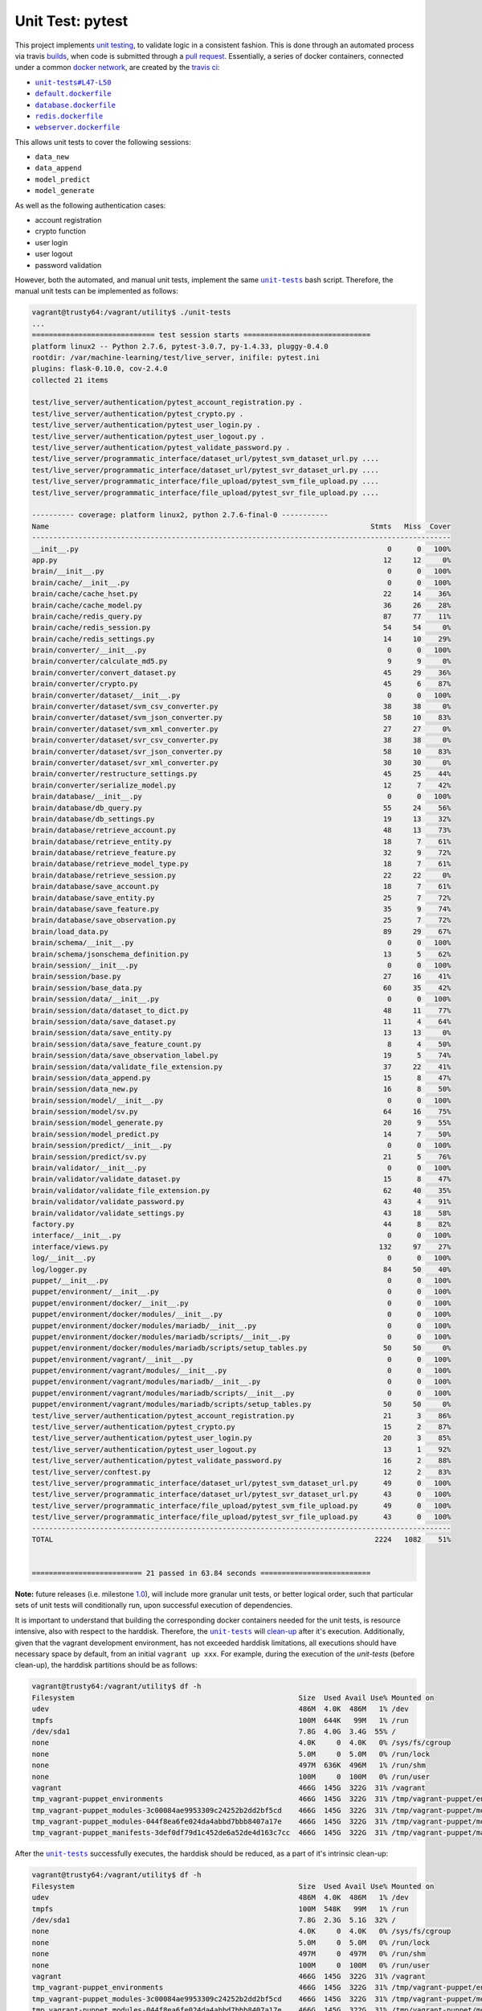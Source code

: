 =================
Unit Test: pytest
=================

This project implements `unit testing <https://en.wikipedia.org/wiki/Unit_testing>`_,
to validate logic in a consistent fashion. This is done through an automated process
via travis `builds <https://travis-ci.org/jeff1evesque/machine-learning>`_, when code
is submitted through a `pull request <https://github.com/jeff1evesque/machine-learning/pulls>`_.
Essentially, a series of docker containers, connected under a common `docker network <https://docs.docker.com/engine/userguide/networking/>`_,
are created by the `travis ci <https://travis-ci.org/jeff1evesque/machine-learning>`_:

- |unit-tests#L47-L50|_
- |default.dockerfile|_
- |database.dockerfile|_
- |redis.dockerfile|_
- |webserver.dockerfile|_

This allows unit tests to cover the following sessions:

- ``data_new``
- ``data_append``
- ``model_predict``
- ``model_generate``

As well as the following authentication cases:

- account registration
- crypto function
- user login
- user logout
- password validation

However, both the automated, and manual unit tests, implement the same |unit-tests|_
bash script. Therefore, the manual unit tests can be implemented as follows:

.. code:: bash

    vagrant@trusty64:/vagrant/utility$ ./unit-tests
    ...
    ============================= test session starts ==============================
    platform linux2 -- Python 2.7.6, pytest-3.0.7, py-1.4.33, pluggy-0.4.0
    rootdir: /var/machine-learning/test/live_server, inifile: pytest.ini
    plugins: flask-0.10.0, cov-2.4.0
    collected 21 items

    test/live_server/authentication/pytest_account_registration.py .
    test/live_server/authentication/pytest_crypto.py .
    test/live_server/authentication/pytest_user_login.py .
    test/live_server/authentication/pytest_user_logout.py .
    test/live_server/authentication/pytest_validate_password.py .
    test/live_server/programmatic_interface/dataset_url/pytest_svm_dataset_url.py ....
    test/live_server/programmatic_interface/dataset_url/pytest_svr_dataset_url.py ....
    test/live_server/programmatic_interface/file_upload/pytest_svm_file_upload.py ....
    test/live_server/programmatic_interface/file_upload/pytest_svr_file_upload.py ....

    ---------- coverage: platform linux2, python 2.7.6-final-0 -----------
    Name                                                                            Stmts   Miss  Cover
    ---------------------------------------------------------------------------------------------------
    __init__.py                                                                         0      0   100%
    app.py                                                                             12     12     0%
    brain/__init__.py                                                                   0      0   100%
    brain/cache/__init__.py                                                             0      0   100%
    brain/cache/cache_hset.py                                                          22     14    36%
    brain/cache/cache_model.py                                                         36     26    28%
    brain/cache/redis_query.py                                                         87     77    11%
    brain/cache/redis_session.py                                                       54     54     0%
    brain/cache/redis_settings.py                                                      14     10    29%
    brain/converter/__init__.py                                                         0      0   100%
    brain/converter/calculate_md5.py                                                    9      9     0%
    brain/converter/convert_dataset.py                                                 45     29    36%
    brain/converter/crypto.py                                                          45      6    87%
    brain/converter/dataset/__init__.py                                                 0      0   100%
    brain/converter/dataset/svm_csv_converter.py                                       38     38     0%
    brain/converter/dataset/svm_json_converter.py                                      58     10    83%
    brain/converter/dataset/svm_xml_converter.py                                       27     27     0%
    brain/converter/dataset/svr_csv_converter.py                                       38     38     0%
    brain/converter/dataset/svr_json_converter.py                                      58     10    83%
    brain/converter/dataset/svr_xml_converter.py                                       30     30     0%
    brain/converter/restructure_settings.py                                            45     25    44%
    brain/converter/serialize_model.py                                                 12      7    42%
    brain/database/__init__.py                                                          0      0   100%
    brain/database/db_query.py                                                         55     24    56%
    brain/database/db_settings.py                                                      19     13    32%
    brain/database/retrieve_account.py                                                 48     13    73%
    brain/database/retrieve_entity.py                                                  18      7    61%
    brain/database/retrieve_feature.py                                                 32      9    72%
    brain/database/retrieve_model_type.py                                              18      7    61%
    brain/database/retrieve_session.py                                                 22     22     0%
    brain/database/save_account.py                                                     18      7    61%
    brain/database/save_entity.py                                                      25      7    72%
    brain/database/save_feature.py                                                     35      9    74%
    brain/database/save_observation.py                                                 25      7    72%
    brain/load_data.py                                                                 89     29    67%
    brain/schema/__init__.py                                                            0      0   100%
    brain/schema/jsonschema_definition.py                                              13      5    62%
    brain/session/__init__.py                                                           0      0   100%
    brain/session/base.py                                                              27     16    41%
    brain/session/base_data.py                                                         60     35    42%
    brain/session/data/__init__.py                                                      0      0   100%
    brain/session/data/dataset_to_dict.py                                              48     11    77%
    brain/session/data/save_dataset.py                                                 11      4    64%
    brain/session/data/save_entity.py                                                  13     13     0%
    brain/session/data/save_feature_count.py                                            8      4    50%
    brain/session/data/save_observation_label.py                                       19      5    74%
    brain/session/data/validate_file_extension.py                                      37     22    41%
    brain/session/data_append.py                                                       15      8    47%
    brain/session/data_new.py                                                          16      8    50%
    brain/session/model/__init__.py                                                     0      0   100%
    brain/session/model/sv.py                                                          64     16    75%
    brain/session/model_generate.py                                                    20      9    55%
    brain/session/model_predict.py                                                     14      7    50%
    brain/session/predict/__init__.py                                                   0      0   100%
    brain/session/predict/sv.py                                                        21      5    76%
    brain/validator/__init__.py                                                         0      0   100%
    brain/validator/validate_dataset.py                                                15      8    47%
    brain/validator/validate_file_extension.py                                         62     40    35%
    brain/validator/validate_password.py                                               43      4    91%
    brain/validator/validate_settings.py                                               43     18    58%
    factory.py                                                                         44      8    82%
    interface/__init__.py                                                               0      0   100%
    interface/views.py                                                                132     97    27%
    log/__init__.py                                                                     0      0   100%
    log/logger.py                                                                      84     50    40%
    puppet/__init__.py                                                                  0      0   100%
    puppet/environment/__init__.py                                                      0      0   100%
    puppet/environment/docker/__init__.py                                               0      0   100%
    puppet/environment/docker/modules/__init__.py                                       0      0   100%
    puppet/environment/docker/modules/mariadb/__init__.py                               0      0   100%
    puppet/environment/docker/modules/mariadb/scripts/__init__.py                       0      0   100%
    puppet/environment/docker/modules/mariadb/scripts/setup_tables.py                  50     50     0%
    puppet/environment/vagrant/__init__.py                                              0      0   100%
    puppet/environment/vagrant/modules/__init__.py                                      0      0   100%
    puppet/environment/vagrant/modules/mariadb/__init__.py                              0      0   100%
    puppet/environment/vagrant/modules/mariadb/scripts/__init__.py                      0      0   100%
    puppet/environment/vagrant/modules/mariadb/scripts/setup_tables.py                 50     50     0%
    test/live_server/authentication/pytest_account_registration.py                     21      3    86%
    test/live_server/authentication/pytest_crypto.py                                   15      2    87%
    test/live_server/authentication/pytest_user_login.py                               20      3    85%
    test/live_server/authentication/pytest_user_logout.py                              13      1    92%
    test/live_server/authentication/pytest_validate_password.py                        16      2    88%
    test/live_server/conftest.py                                                       12      2    83%
    test/live_server/programmatic_interface/dataset_url/pytest_svm_dataset_url.py      49      0   100%
    test/live_server/programmatic_interface/dataset_url/pytest_svr_dataset_url.py      43      0   100%
    test/live_server/programmatic_interface/file_upload/pytest_svm_file_upload.py      49      0   100%
    test/live_server/programmatic_interface/file_upload/pytest_svr_file_upload.py      43      0   100%
    ---------------------------------------------------------------------------------------------------
    TOTAL                                                                            2224   1082    51%


    ========================== 21 passed in 63.84 seconds ==========================

**Note:** future releases (i.e. milestone `1.0 <https://github.com/jeff1evesque/machine-learning/milestones/1.0>`_),
will include more granular unit tests, or better logical order, such that particular
sets of unit tests will conditionally run, upon successful execution of dependencies.

It is important to understand that building the corresponding docker containers
needed for the unit tests, is resource intensive, also with respect to the harddisk.
Therefore, the |unit-tests|_ will `clean-up <https://github.com/jeff1evesque/machine-learning/blob/b9fdb85c55fa99992ed78cba538d5ef7f3c62c64/utility/unit-tests#L75-L89>`_
after it's execution. Additionally, given that the vagrant development environment,
has not exceeded harddisk limitations, all executions should have necessary space by
default, from an initial ``vagrant up xxx``. For example, during the execution of the
`unit-tests` (before clean-up), the harddisk partitions should be as follows:

.. code:: bash

    vagrant@trusty64:/vagrant/utility$ df -h
    Filesystem                                                     Size  Used Avail Use% Mounted on
    udev                                                           486M  4.0K  486M   1% /dev
    tmpfs                                                          100M  644K   99M   1% /run
    /dev/sda1                                                      7.8G  4.0G  3.4G  55% /
    none                                                           4.0K     0  4.0K   0% /sys/fs/cgroup
    none                                                           5.0M     0  5.0M   0% /run/lock
    none                                                           497M  636K  496M   1% /run/shm
    none                                                           100M     0  100M   0% /run/user
    vagrant                                                        466G  145G  322G  31% /vagrant
    tmp_vagrant-puppet_environments                                466G  145G  322G  31% /tmp/vagrant-puppet/environments
    tmp_vagrant-puppet_modules-3c00084ae9953309c24252b2dd2bf5cd    466G  145G  322G  31% /tmp/vagrant-puppet/modules-3c00084ae9953309c24252b2dd2bf5cd
    tmp_vagrant-puppet_modules-044f8ea6fe024da4abbd7bbb8407a17e    466G  145G  322G  31% /tmp/vagrant-puppet/modules-044f8ea6fe024da4abbd7bbb8407a17e
    tmp_vagrant-puppet_manifests-3def0df79d1c452de6a52de4d163c7cc  466G  145G  322G  31% /tmp/vagrant-puppet/manifests-3def0df79d1c452de6a52de4d163c7cc

After the |unit-tests|_ successfully executes, the harddisk should be reduced,
as a part of it's intrinsic clean-up:

.. code:: bash

    vagrant@trusty64:/vagrant/utility$ df -h
    Filesystem                                                     Size  Used Avail Use% Mounted on
    udev                                                           486M  4.0K  486M   1% /dev
    tmpfs                                                          100M  548K   99M   1% /run
    /dev/sda1                                                      7.8G  2.3G  5.1G  32% /
    none                                                           4.0K     0  4.0K   0% /sys/fs/cgroup
    none                                                           5.0M     0  5.0M   0% /run/lock
    none                                                           497M     0  497M   0% /run/shm
    none                                                           100M     0  100M   0% /run/user
    vagrant                                                        466G  145G  322G  31% /vagrant
    tmp_vagrant-puppet_environments                                466G  145G  322G  31% /tmp/vagrant-puppet/environments
    tmp_vagrant-puppet_modules-3c00084ae9953309c24252b2dd2bf5cd    466G  145G  322G  31% /tmp/vagrant-puppet/modules-3c00084ae9953309c24252b2dd2bf5cd
    tmp_vagrant-puppet_modules-044f8ea6fe024da4abbd7bbb8407a17e    466G  145G  322G  31% /tmp/vagrant-puppet/modules-044f8ea6fe024da4abbd7bbb8407a17e
    tmp_vagrant-puppet_manifests-3def0df79d1c452de6a52de4d163c7cc  466G  145G  322G  31% /tmp/vagrant-puppet/manifests-3def0df79d1c452de6a52de4d163c7cc

Therefore, it is fair to assume that if the main host has adequate resources
to build this application:

- harddisk
- memory
- cpu
- network speed

Then, the unit tests should be re-runnable, meaning multiple successive executions
of the |unit-tests|_ bash script, should run without a problem. More information
regarding `hardware architecture <https://github.com/jeff1evesque/machine-learning/blob/master/documentation/hardware/architecture.st>`_,
and resources can be reviewed to determine the best combination for a given situation.

**Note:** every script within this repository, with the
`exception <https://github.com/jeff1evesque/machine-learning/issues/2234#issuecomment-158850974>`_
of puppet (erb) `templates <https://github.com/jeff1evesque/machine-learning/tree/master/puppet/template>`_,
and a handful of open source libraries, have been `linted <https://en.wikipedia.org/wiki/Lint_%28software%29>`_
via |.travis.yml|_

.. |.travis.yml| replace:: ``.travis.yml``
.. _.travis.yml: https://github.com/jeff1evesque/machine-learning/blob/master/.travis.yml
.. |unit-tests#L47-L50| replace:: ``unit-tests#L47-L50``
.. _unit-tests#L47-L50: https://github.com/jeff1evesque/machine-learning/blob/b9fdb85c55fa99992ed78cba538d5ef7f3c62c64/utility/unit-tests#L47-L50
.. |default.dockerfile| replace:: ``default.dockerfile``
.. _default.dockerfile: https://github.com/jeff1evesque/machine-learning/blob/master/default.dockerfile
.. |database.dockerfile| replace:: ``database.dockerfile``
.. _database.dockerfile: https://github.com/jeff1evesque/machine-learning/blob/master/database.dockerfile
.. |redis.dockerfile| replace:: ``redis.dockerfile``
.. _redis.dockerfile: https://github.com/jeff1evesque/machine-learning/blob/master/redis.dockerfile
.. |webserver.dockerfile| replace:: ``webserver.dockerfile``
.. _webserver.dockerfile: https://github.com/jeff1evesque/machine-learning/blob/master/webserver.dockerfile
.. |unit-tests| replace:: ``unit-tests``
.. _unit-tests: https://github.com/jeff1evesque/machine-learning/blob/master/utility/unit-tests
